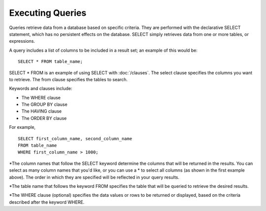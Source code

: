 Executing Queries 
=================

Queries retrieve data from a database based on specific criteria. They
are performed with the declarative SELECT statement, which has no
persistent effects on the database. SELECT simply retrieves data from
one or more tables, or expressions.

A query includes a list of columns to be included in a result set; an example of this would be:  ::

	SELECT * FROM table_name;

SELECT * FROM is an example of using SELECT with :doc:`/clauses`. The select clause specifies the columns you want to retrieve. The from clause specifies the tables to search. 

Keywords and clauses include:

* The WHERE clause
* The GROUP BY clause
* The HAVING clause
* The ORDER BY clause

For example, ::

	SELECT first_column_name, second_column_name
	FROM table_name
	WHERE first_column_name > 1000;

*The column names that follow the SELECT keyword determine the columns that will be returned in the results. You can select as many column names that you'd like, or you can use a * to select all columns (as shown in the first example above). The order in which they are specified will be reflected in your query results.

*The table name that follows the keyword FROM specifies the table that will be queried to retrieve the desired results.

*The WHERE clause (optional) specifies the data values or rows to be returned or displayed, based on the criteria described after the keyword WHERE.